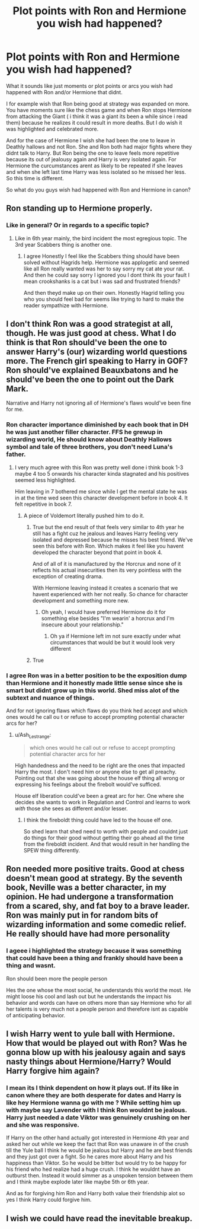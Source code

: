 #+TITLE: Plot points with Ron and Hermione you wish had happened?

* Plot points with Ron and Hermione you wish had happened?
:PROPERTIES:
:Author: literaltrashgoblin
:Score: 3
:DateUnix: 1571503809.0
:DateShort: 2019-Oct-19
:FlairText: Discussion
:END:
What it sounds like just moments or plot points or arcs you wish had happened with Ron and/or Hermione that didnt.

I for example wish that Ron being good at strategy was expanded on more. You have moments sure like the chess game and when Ron stops Hermione from attacking the Giant ( i think it was a giant its been a while since i read them) because he realizes it could result in more deaths. But I do wish it was highlighted and celebrated more.

And for the case of Hermione I wish she had been the one to leave in Deathly hallows and not Ron. She and Ron both had major fights where they didnt talk to Harry. But Ron being the one to leave feels more repetitive because its out of jealousy again and Harry is very isolated again. For Hermione the curcumstances arent as likely to be repeated if she leaves and when she left last time Harry was less isolated so he missed her less. So this time is different.

So what do you guys wish had happened with Ron and Hermione in canon?


** Ron standing up to Hermione properly.
:PROPERTIES:
:Author: YOB1997
:Score: 13
:DateUnix: 1571506120.0
:DateShort: 2019-Oct-19
:END:

*** Like in general? Or in regards to a specific topic?
:PROPERTIES:
:Author: literaltrashgoblin
:Score: 2
:DateUnix: 1571506172.0
:DateShort: 2019-Oct-19
:END:

**** Like in 6th year mainly, the bird incident the most egregious topic. The 3rd year Scabbers thing is another one.
:PROPERTIES:
:Author: YOB1997
:Score: 8
:DateUnix: 1571506289.0
:DateShort: 2019-Oct-19
:END:

***** I agree Honestly I feel like the Scabbers thing should have been solved without Hagrids help. Hermione was applogetic and seemed like all Ron really wanted was her to say sorry my cat ate your rat. And then he could say sorry I ignored you I dont think its your fault I mean crookshanks is a cat but i was sad and frustrated friends?

And then theyd make up on their own. Honestly Hagrid telling you who you should feel bad for seems like trying to hard to make the reader sympathize with Hermione.
:PROPERTIES:
:Author: literaltrashgoblin
:Score: 8
:DateUnix: 1571506630.0
:DateShort: 2019-Oct-19
:END:


** I don't think Ron was a good strategist at all, though. He was just good at chess. What I do think is that Ron should've been the one to answer Harry's (our) wizarding world questions more. The French girl speaking to Harry in GOF? Ron should've explained Beauxbatons and he should've been the one to point out the Dark Mark.

Narrative and Harry not ignoring all of Hermione's flaws would've been fine for me.
:PROPERTIES:
:Author: Ash_Lestrange
:Score: 17
:DateUnix: 1571505064.0
:DateShort: 2019-Oct-19
:END:

*** Ron character importance diminished by each book that in DH he was just another filler character. FFS he grewup in wizarding world, He should know about Deathly Hallows symbol and tale of three brothers, you don't need Luna's father.
:PROPERTIES:
:Author: kprasad13
:Score: 15
:DateUnix: 1571505698.0
:DateShort: 2019-Oct-19
:END:

**** I very much agree with this Ron was pretty well done i think book 1-3 maybe 4 too 5 onwards his character kinda stagnated and his positives seemed less highlighted.

Him leaving in 7 bothered me since while I get the mental state he was in at the time wed seen this character development before in book 4. It felt repetitive in book 7.
:PROPERTIES:
:Author: literaltrashgoblin
:Score: 7
:DateUnix: 1571506047.0
:DateShort: 2019-Oct-19
:END:

***** A piece of Voldemort literally pushed him to do it.
:PROPERTIES:
:Score: 1
:DateUnix: 1571601164.0
:DateShort: 2019-Oct-20
:END:

****** True but the end result of that feels very similar to 4th year he still has a fight cuz he jealous and leaves Harry feeling very isolated and depressed because he misses his best friend. We've seen this before with Ron. Which makes it feel like you havent developed the character beyond that point in book 4.

And of all of it is manufactured by the Horcrux and none of it reflects his actual insecurities then its very pointless with the exception of creating drama.

With Hermione leaving instead it creates a scenario that we havent experienced with her not really. So chance for character development and something more new.
:PROPERTIES:
:Author: literaltrashgoblin
:Score: 2
:DateUnix: 1571602205.0
:DateShort: 2019-Oct-20
:END:

******* Oh yeah, I would have preferred Hermione do it for something else besides "I'm wearin' a horcrux and I'm insecure about your relationship."
:PROPERTIES:
:Score: 2
:DateUnix: 1571602897.0
:DateShort: 2019-Oct-20
:END:

******** Oh ya if Hermione left im not sure exactly under what circumstances that would be but it would look very different
:PROPERTIES:
:Author: literaltrashgoblin
:Score: 2
:DateUnix: 1571602977.0
:DateShort: 2019-Oct-20
:END:


****** True
:PROPERTIES:
:Author: YOB1997
:Score: 1
:DateUnix: 1579466367.0
:DateShort: 2020-Jan-20
:END:


*** I agree Ron was in a better position to be the exposition dump than Hermione and it honestly made little sense since she is smart but didnt grow up in this world. Shed miss alot of the subtext and nuance of things.

And for not ignoring flaws which flaws do you think hed accept and which ones would he call ou t or refuse to accept prompting potential character arcs for her?
:PROPERTIES:
:Author: literaltrashgoblin
:Score: 7
:DateUnix: 1571505262.0
:DateShort: 2019-Oct-19
:END:

**** u/Ash_Lestrange:
#+begin_quote
  which ones would he call out or refuse to accept prompting potential character arcs for her
#+end_quote

High handedness and the need to be right are the ones that impacted Harry the most. I don't need him or anyone else to get all preachy. Pointing out that she was going about the house elf thing all wrong or expressing his feelings about the firebolt would've sufficed.

House elf liberation could've been a great arc for her. One where she decides she wants to work in Regulation and Control and learns to work /with/ those she sees as different and/or lesser.
:PROPERTIES:
:Author: Ash_Lestrange
:Score: 6
:DateUnix: 1571506918.0
:DateShort: 2019-Oct-19
:END:

***** I think the fireboldt thing could have led to the house elf one.

So shed learn that shed need to worth with people and couldnt just do things for their good without getting their go ahead all the time from the fireboldt incident. And that would result in her handling the SPEW thing differently.
:PROPERTIES:
:Author: literaltrashgoblin
:Score: 5
:DateUnix: 1571507540.0
:DateShort: 2019-Oct-19
:END:


** Ron needed more positive traits. Good at chess doesn't mean good at strategy. By the seventh book, Neville was a better character, in my opinion. He had undergone a transformation from a scared, shy, and fat boy to a brave leader. Ron was mainly put in for random bits of wizarding information and some comedic relief. He really should have had more personality
:PROPERTIES:
:Score: 6
:DateUnix: 1571506458.0
:DateShort: 2019-Oct-19
:END:

*** I ageee i highlighted the strategy because it was something that could have been a thing and frankly should have been a thing and wasnt.

Ron should been more the people person

Hes the one whose the most social, he understands this world the most. He might loose his cool and lash out but he understands the impact his behavior and words can have on others more than say Hermione who for all her talents is very much not a people person and therefore isnt as capable of anticipating behavior.
:PROPERTIES:
:Author: literaltrashgoblin
:Score: 10
:DateUnix: 1571506828.0
:DateShort: 2019-Oct-19
:END:


** I wish Harry went to yule ball with Hermione. How that would be played out with Ron? Was he gonna blow up with his jealousy again and says nasty things about Hermione/Harry? Would Harry forgive him again?
:PROPERTIES:
:Author: kprasad13
:Score: 2
:DateUnix: 1571504172.0
:DateShort: 2019-Oct-19
:END:

*** I mean its I think dependent on how it plays out. If its like in canon where they are both desperate for dates and Harry is like hey Hermione wanna go with me ? While setting him up with maybe say Lavender with I think Ron wouldnt be jealous. Harry just needed a date Viktor was genuinely crushing on her and she was responsive.

If Harry on the other hand actually got interested in Hermione 4th year and asked her out while we keep the fact that Ron was unaware in of the crush till the Yule ball I think he would be jealous but Harry and he are best friends and they just got over a fight. So he cares more about Harry and his happiness than Viktor. So he would be bitter but would try to be happy for his friend who hed realize had a huge crush. I think he wouldnt have an outburst then. Instead it would simmer as a unspoken tension between them and I think maybe explode later like maybe 5th or 6th year.

And as for forgiving him Ron and Harry both value their friendship alot so yes I think Harry could forgive him.
:PROPERTIES:
:Author: literaltrashgoblin
:Score: 3
:DateUnix: 1571504497.0
:DateShort: 2019-Oct-19
:END:


** I wish we could have read the inevitable breakup.
:PROPERTIES:
:Score: -1
:DateUnix: 1571516848.0
:DateShort: 2019-Oct-19
:END:
